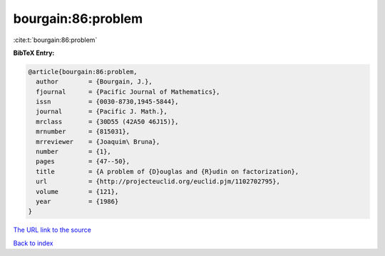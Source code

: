 bourgain:86:problem
===================

:cite:t:`bourgain:86:problem`

**BibTeX Entry:**

.. code-block:: bibtex

   @article{bourgain:86:problem,
     author        = {Bourgain, J.},
     fjournal      = {Pacific Journal of Mathematics},
     issn          = {0030-8730,1945-5844},
     journal       = {Pacific J. Math.},
     mrclass       = {30D55 (42A50 46J15)},
     mrnumber      = {815031},
     mrreviewer    = {Joaquim\ Bruna},
     number        = {1},
     pages         = {47--50},
     title         = {A problem of {D}ouglas and {R}udin on factorization},
     url           = {http://projecteuclid.org/euclid.pjm/1102702795},
     volume        = {121},
     year          = {1986}
   }

`The URL link to the source <http://projecteuclid.org/euclid.pjm/1102702795>`__


`Back to index <../By-Cite-Keys.html>`__
